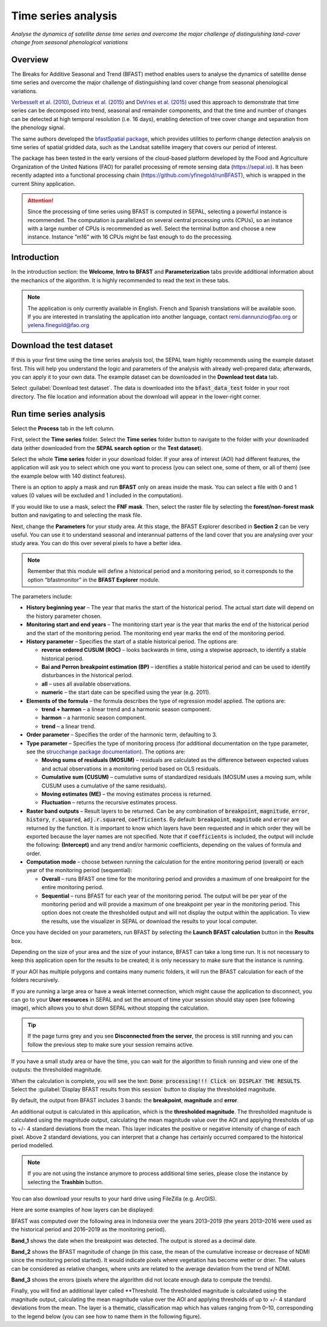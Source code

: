 Time series analysis
====================
*Analyse the dynamics of satellite dense time series and overcome the major challenge of distinguishing land-cover change from seasonal phenological variations*

Overview
--------

The Breaks for Additive Seasonal and Trend (BFAST) method enables users to analyse the dynamics of satellite dense time series and overcome the major challenge of distinguishing land cover change from seasonal phenological variations.

`Verbesselt et al. (2010) <https://doi.org/10.1016/j.rse.2010.08.003>`__, `Dutrieux et al. (2015) <https://doi.org/10.1016/j.isprsjprs.2015.03.015>`__ and `DeVries et al. (2015) <https://doi.org/10.1016/j.rse.2015.08.020>`__ used this approach to demonstrate that time series can be decomposed into trend, seasonal and remainder components, and that the time and number of changes can be detected at high temporal resolution (i.e. 16 days), enabling detection of tree cover change and separation from the phenology signal.

The same authors developed the `bfastSpatial package <https://www.rdocumentation.org/packages/bfastSpatial/versions/0.6.2>`__, which provides utilities to perform change detection analysis on time series of spatial gridded data, such as the Landsat satellite imagery that covers our period of interest.

The package has been tested in the early versions of the cloud-based platform developed by the Food and Agriculture Organization of the United Nations (FAO) for parallel processing of remote sensing data (https://sepal.io). It has been recently adapted into a functional processing chain (https://github.com/yfinegold/runBFAST), which is wrapped in the current Shiny application.

.. attention:: 

    Since the processing of time series using BFAST is computed in SEPAL, selecting a powerful instance is recommended. The computation is parallelized on several central processing units (CPUs), so an instance with a large number of CPUs is recommended as well. Select the terminal button and choose a new instance. Instance ”m16” with 16 CPUs might be fast enough to do the processing.

Introduction
------------

In the introduction section: the **Welcome**, **Intro to BFAST** and **Parameterization** tabs provide additional information about the mechanics of the algorithm. It is highly recommended to read the text in these tabs.

.. note:: 
    
    The application is only currently available in English. French and Spanish translations will be available soon. If you are interested in translating the application into another language, contact remi.dannunzio@fao.org or yelena.finegold@fao.org

.. thumbnail:: https://raw.githubusercontent.com/12rambau/bfastspatial/master/www/tutorial/img/introduction.png
    :group: bfastspatial

Download the test dataset
-------------------------

If this is your first time using the time series analysis tool, the SEPAL team highly recommends using the example dataset first. This will help you understand the logic and parameters of the analysis with already well-prepared data; afterwards, you can apply it to your own data. The example dataset can be downloaded in the **Download test data** tab.

.. thumbnail:: https://raw.githubusercontent.com/12rambau/bfastspatial/master/www/tutorial/img/test_download.png
    :group: bfastspatial
 
Select :guilabel:`Download test dataset`. The data is downloaded into the :code:`bfast_data_test` folder in your root directory. The file location and information about the download will appear in the lower-right corner. 

Run time series analysis
------------------------

Select the **Process** tab in the left column.

.. thumbnail:: https://raw.githubusercontent.com/12rambau/bfastspatial/master/www/tutorial/img/process_tab.png
    :group: bfastspatial
 
First, select the **Time series** folder. Select the **Time series** folder button to navigate to the folder with your downloaded data (either downloaded from the **SEPAL search option** or the **Test dataset**).

Select the whole **Time series** folder in your download folder. If your area of interest (AOI) had different features, the application will ask you to select which one you want to process (you can select one, some of them, or all of them) (see the example below with 140 distinct features).

.. thumbnail:: https://raw.githubusercontent.com/12rambau/bfastspatial/master/www/tutorial/img/select_ts.png
    :group: bfastspatial

.. thumbnail:: https://raw.githubusercontent.com/12rambau/bfastspatial/master/www/tutorial/img/select_ts_tile.png
    :group: bfastspatial

There is an option to apply a mask and run **BFAST** only on areas inside the mask. You can select a file with 0 and 1 values (0 values will be excluded and 1 included in the computation).

.. thumbnail:: https://raw.githubusercontent.com/12rambau/bfastspatial/master/www/tutorial/img/select_mask.png
    :group: bfastspatial

If you would like to use a mask, select the **FNF mask**. Then, select the raster file by selecting the **forest/non-forest mask** button and navigating to and selecting the mask file. 

.. thumbnail:: https://raw.githubusercontent.com/12rambau/bfastspatial/master/www/tutorial/img/fnf_mask.png
    :group: bfastspatial

.. thumbnail:: https://raw.githubusercontent.com/12rambau/bfastspatial/master/www/tutorial/img/browse_mask.png
    :group: bfastspatial

Next, change the **Parameters** for your study area. At this stage, the BFAST Explorer described in **Section 2** can be very useful. You can use it to understand seasonal and interannual patterns of the land cover that you are analysing over your study area. You can do this over several pixels to have a better idea. 

.. note::

    Remember that this module will define a historical period and a monitoring period, so it corresponds to the option “bfastmonitor” in the **BFAST Explorer** module.

.. thumbnail:: https://raw.githubusercontent.com/12rambau/bfastspatial/master/www/tutorial/img/parameters.png
    :group: bfastspatial
 
The parameters include:

-   **History beginning year** – The year that marks the start of the historical period. The actual start date will depend on the history parameter chosen.
-   **Monitoring start and end years** – The monitoring start year is the year that marks the end of the historical period and the start of the monitoring period. The monitoring end year marks the end of the monitoring period.
-   **History parameter** – Specifies the start of a stable historical period. The options are:

    -   **reverse ordered CUSUM (ROC)** – looks backwards in time, using a stepwise approach, to identify a stable historical period.
    -   **Bai and Perron breakpoint estimation (BP)** – identifies a stable historical period and can be used to identify disturbances in the historical period.
    -   **all** – uses all available observations.
    -   **numeric** – the start date can be specified using the year (e.g. 2011).

-   **Elements of the formula** – the formula describes the type of regression model applied. The options are: 

    -   **trend + harmon** – a linear trend and a harmonic season component. 
    -   **harmon** – a harmonic season component.
    -   **trend** – a linear trend.

-   **Order parameter** – Specifies the order of the harmonic term, defaulting to 3.
-   **Type parameter** – Specifies the type of monitoring process (for additional documentation on the type parameter, see the `strucchange package documentation <https://cran.r-project.org/web/packages/strucchange/index.html>`__). The options are:

    -   **Moving sums of residuals (MOSUM)** – residuals are calculated as the difference between expected values and actual observations in a monitoring period based on OLS residuals.
    -   **Cumulative sum (CUSUM)** – cumulative sums of standardized residuals (MOSUM uses a moving sum, while CUSUM uses a cumulative of the same residuals).
    -   **Moving estimates (ME)** – the moving estimates process is returned.
    -   **Fluctuation** – returns the recursive estimates process.

-   **Raster band outputs** – Result layers to be returned. Can be any combination of :code:`breakpoint`, :code:`magnitude`, :code:`error`, :code:`history`, :code:`r.squared`, :code:`adj.r.squared`, :code:`coefficients`. By default: :code:`breakpoint`, :code:`magnitude` and :code:`error` are returned by the function. It is important to know which layers have been requested and in which order they will be exported because the layer names are not specified. Note that if :code:`coefficients` is included, the output will include the following: **(Intercept)** and any trend and/or harmonic coefficients, depending on the values of formula and order.
-   **Computation mode** – choose between running the calculation for the entire monitoring period (overall) or each year of the monitoring period (sequential):

    -   **Overall** – runs BFAST one time for the monitoring period and provides a maximum of one breakpoint for the entire monitoring period.
    -   **Sequential** – runs BFAST for each year of the monitoring period. The output will be per year of the monitoring period and will provide a maximum of one breakpoint per year in the monitoring period. This option does not create the thresholded output and will not display the output within the application. To view the results, use the visualizer in SEPAL or download the results to your local computer. 

Once you have decided on your parameters, run BFAST by selecting the **Launch BFAST calculation** button in the **Results** box. 

.. thumbnail:: https://raw.githubusercontent.com/12rambau/bfastspatial/master/www/tutorial/img/launch.png
    :group: bfastspatial

Depending on the size of your area and the size of your instance, BFAST can take a long time run. It is not necessary to keep this application open for the results to be created; it is only necessary to make sure that the instance is running.

.. thumbnail:: https://raw.githubusercontent.com/12rambau/bfastspatial/master/www/tutorial/img/log.png
    :group: bfastspatial
 
If your AOI has multiple polygons and contains many numeric folders, it will run the BFAST calculation for each of the folders recursively.

If you are running a large area or have a weak internet connection, which might cause the application to disconnect, you can go to your **User resources** in SEPAL and set the amount of time your session should stay open (see following image), which allows you to shut down SEPAL without stopping the calculation.

.. thumbnail:: https://raw.githubusercontent.com/12rambau/bfastspatial/master/www/tutorial/img/instance.png
    :group: bfastspatial

.. tip:: 

    If the page turns grey and you see **Disconnected from the server**, the process is still running and you can follow the previous step to make sure your session remains active.

If you have a small study area or have the time, you can wait for the algorithm to finish running and view one of the outputs: the thresholded magnitude. 

.. thumbnail:: https://raw.githubusercontent.com/12rambau/bfastspatial/master/www/tutorial/img/finished.png
    :group: bfastspatial

When the calculation is complete, you will see the text: :code:`Done processing!!! Click on DISPLAY THE RESULTS`. Select the :guilabel:`Display BFAST results from this session` button to display the thresholded magnitude.
 
By default, the output from BFAST includes 3 bands: the **breakpoint**, **magnitude** and **error**. 

An additional output is calculated in this application, which is the **thresholded magnitude**. The thresholded magnitude is calculated using the magnitude output, calculating the mean magnitude value over the AOI and applying thresholds of up to +/- 4 standard deviations from the mean. This layer indicates the positive or negative intensity of change of each pixel. Above 2 standard deviations, you can interpret that a change has certainly occurred compared to the historical period modelled.

.. thumbnail:: https://raw.githubusercontent.com/12rambau/bfastspatial/master/www/tutorial/img/preview.png
    :group: bfastspatial

.. note:: 
    
    If you are not using the instance anymore to process additional time series, please close the instance by selecting the **Trashbin** button.

You can also download your results to your hard drive using FileZilla (e.g. ArcGIS). 

Here are some examples of how layers can be displayed: 

BFAST was computed over the following area in Indonesia over the years 2013–2019 (the years 2013–2016 were used as the historical period and 2016–2019 as the monitoring period).

.. thumbnail:: https://raw.githubusercontent.com/12rambau/bfastspatial/master/www/tutorial/img/result_rgb.png
    :group: bfastspatial

**Band_1** shows the date when the breakpoint was detected. The output is stored as a decimal date. 

.. thumbnail:: https://raw.githubusercontent.com/12rambau/bfastspatial/master/www/tutorial/img/result_band_1.png
    :group: bfastspatial

**Band_2** shows the BFAST magnitude of change (in this case, the mean of the cumulative increase or decrease of NDMI since the monitoring period started). It would indicate pixels where vegetation has become wetter or drier. The values can be considered as relative changes, where units are related to the average deviation from the trend of NDMI.

.. thumbnail:: https://raw.githubusercontent.com/12rambau/bfastspatial/master/www/tutorial/img/result_band_2.png
    :group: bfastspatial
  
**Band_3** shows the errors (pixels where the algorithm did not locate enough data to compute the trends).

.. thumbnail:: https://raw.githubusercontent.com/12rambau/bfastspatial/master/www/tutorial/img/result_band_3.png
    :group: bfastspatial
 
Finally, you will find an additional layer called **Threshold. The thresholded magnitude is calculated using the magnitude output, calculating the mean magnitude value over the AOI and applying thresholds of up to +/- 4 standard deviations from the mean. The layer is a thematic, classification map which has values ranging from 0–10, corresponding to the legend below (you can see how to name them in the following figure).

.. thumbnail:: https://raw.githubusercontent.com/12rambau/bfastspatial/master/www/tutorial/img/result_sigma.png
    :group: bfastspatial

.. custom-edit:: https://raw.githubusercontent.com/sepal-contrib/bfastspatial/master/www/tutorial/tutorial.rst
